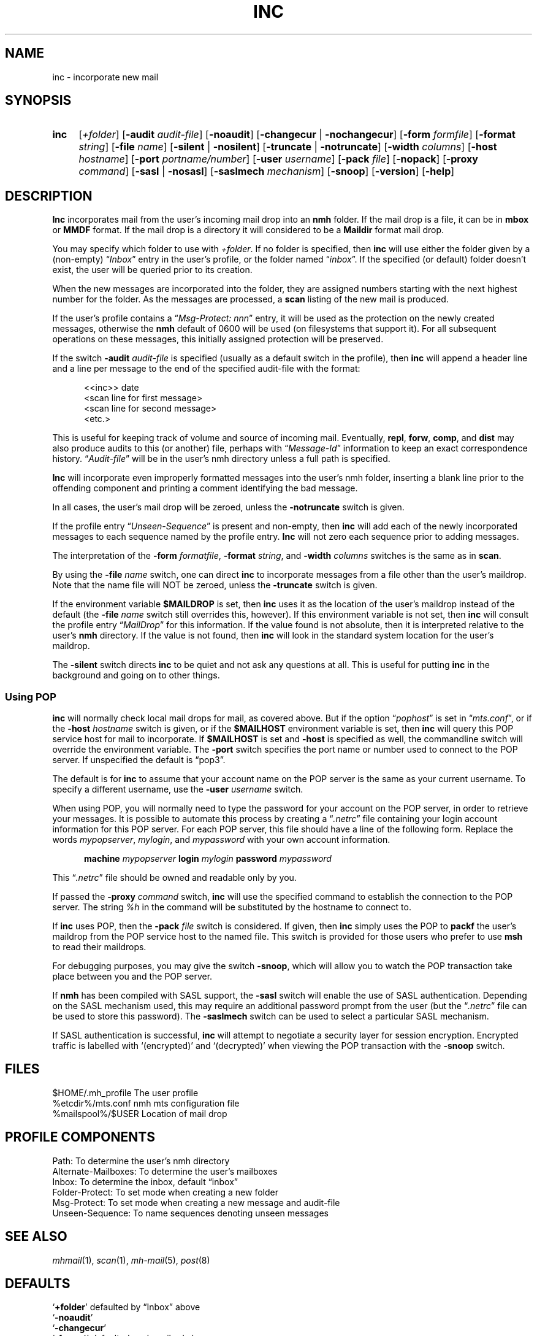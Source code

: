 .TH INC %manext1% "November 6, 2012" "%nmhversion%"
.\"
.\" %nmhwarning%
.\"
.SH NAME
inc \- incorporate new mail
.SH SYNOPSIS
.HP 5
.na
.B inc
.RI [ +folder ]
.RB [ \-audit
.IR audit\-file ]
.RB [ \-noaudit ]
.RB [ \-changecur " | " \-nochangecur ]
.RB [ \-form
.IR formfile ]
.RB [ \-format
.IR string ]
.RB [ \-file
.IR name ]
.RB [ \-silent " | " \-nosilent ]
.RB [ \-truncate " | " \-notruncate ]
.RB [ \-width
.IR columns ]
.RB [ \-host
.IR hostname ]
.RB [ \-port
.IR portname/number ]
.RB [ \-user
.IR username ]
.RB [ \-pack
.IR file ]
.RB [ \-nopack ]
.RB [ \-proxy
.IR command ]
.RB [ \-sasl " | " \-nosasl ]
.RB [ \-saslmech
.IR mechanism ]
.RB [ \-snoop ]
.RB [ \-version ]
.RB [ \-help ]
.ad
.SH DESCRIPTION
.B Inc
incorporates mail from the user's incoming mail drop into
an
.B nmh
folder.
If the mail drop is a file, it can be in
.B mbox
or
.B MMDF
format.
If the mail drop is a directory it will considered to be a
.B Maildir
format mail drop.
.PP
You may specify which folder to use with
.IR +folder .
If no folder is specified, then
.B inc
will use either the folder given by a (non\-empty)
.RI \*(lq Inbox \*(rq
entry in the user's profile, or the folder named
.RI \*(lq inbox \*(rq.
If the specified (or default) folder doesn't
exist, the user will be queried prior to its creation.
.PP
When the new messages are incorporated into the folder, they are assigned
numbers starting with the next highest number for the folder.  As the
messages are processed, a
.B scan
listing of the new mail is produced.
.PP
If the user's profile contains a
.RI \*(lq "Msg\-Protect: nnn" \*(rq
entry, it will be used as the protection on the newly created
messages, otherwise the
.B nmh
default of 0600 will be used (on filesystems that support it).  For
all subsequent operations on these messages, this initially assigned
protection will be preserved.
.PP
If the switch
.B \-audit
.I audit\-file
is specified (usually as a default
switch in the profile), then
.B inc
will append a header line and a
line per message to the end of the specified audit\-file with the format:
.PP
.RS 5
.nf
<<inc>> date
<scan line for first message>
<scan line for second message>
<etc.>
.fi
.RE
.PP
This is useful for keeping track of volume and source of incoming mail.
Eventually,
.BR repl ,
.BR forw ,
.BR comp ,
and
.B dist
may also produce audits to this (or another) file, perhaps with
.RI \*(lq Message\-Id \*(rq
information to keep an exact correspondence
history.
.RI \*(lq Audit\-file \*(rq
will be in the user's nmh directory unless a full path is specified.
.PP
.B Inc
will incorporate even improperly formatted messages into the
user's nmh folder, inserting a blank line prior to the offending component
and printing a comment identifying the bad message.
.PP
In all cases, the user's mail drop will be zeroed, unless the
.B \-notruncate
switch is given.
.PP
If the profile entry
.RI \*(lq Unseen\-Sequence \*(rq
is present and non\-empty, then
.B inc
will add each of the newly incorporated messages to
each sequence named by the profile entry.
.B Inc
will not zero each sequence prior to adding messages.
.PP
The interpretation of the
.B \-form
.IR formatfile ,
.B \-format
.IR string ,
and
.B \-width
.I columns
switches is the same as in
.BR scan .
.PP
By using the
.B \-file
.I name
switch, one can direct
.B inc
to incorporate messages from a file other than the user's maildrop.
Note that the name file will NOT be zeroed, unless the
.B \-truncate
switch is given.
.PP
If the environment variable
.B $MAILDROP
is set, then
.B inc
uses it as the location of the user's maildrop instead of the default
(the
.B -file
.I name
switch still overrides this, however).  If this
environment variable is not set, then
.B inc
will consult the profile entry
.RI \*(lq MailDrop \*(rq
for this information.  If the value found is
not absolute, then it is interpreted relative to the user's
.B nmh
directory.  If the value is not found, then
.B inc
will look in the standard system location for the user's maildrop.
.PP
The
.B \-silent
switch directs
.B inc
to be quiet and not ask any questions at all.  This is useful for putting
.B inc
in the background and going on to other things.
.PP
.SS "Using POP"
.B inc
will normally check local mail drops for mail, as covered above.  But
if the option
.RI \*(lq pophost \*(rq
is set in
.RI \*(lq mts.conf \*(rq,
or if the
.B \-host
.I hostname
switch is given, or if the
.B $MAILHOST
environment variable is set, then
.B inc
will query this POP service host for mail to incorporate.  If
.B $MAILHOST
is set and
.B \-host
is specified as well, the commandline switch will override
the environment variable.  The
.B \-port
switch specifies the port name or number used to connect to the POP
server.  If unspecified the default is \*(lqpop3\*(rq.
.PP
The default is for
.B inc
to assume that your account name on
the POP server is the same as your current username.  To specify
a different username, use the
.B \-user
.I username
switch.
.PP
When using POP, you will normally need to type the password for
your account on the POP server, in order to retrieve your messages.
It is possible to automate this process by creating a
.RI \*(lq .netrc \*(rq
file containing your login account information for this POP server.
For each POP server, this file should have a line of the following
form.  Replace the words
.IR mypopserver ,
.IR mylogin ,
and
.I mypassword
with your own account information.
.PP
.RS 5
.B machine
.I mypopserver
.B login
.I mylogin
.B password
.I mypassword
.RE
.PP
This
.RI \*(lq .netrc \*(rq
file should be owned and readable only by you.
.PP
If passed the
.B \-proxy
.I command
switch,
.B inc
will use the specified command to establish the connection to the POP
server. The string
.IR %h
in the command will be substituted by the hostname to connect to.
.PP
If
.B inc
uses POP, then the
.B \-pack
.I file
switch is considered. If given, then
.B inc
simply uses the POP to
.B packf
the user's maildrop from the POP service host to the named file.  This switch
is provided for those users who prefer to use
.B msh
to read their maildrops.
.PP
For debugging purposes, you may give the switch
.BR \-snoop ,
which will allow you to watch the POP transaction take place
between you and the POP server.
.PP
If
.B nmh
has been compiled with SASL support, the
.B \-sasl
switch will enable
the use of SASL authentication.  Depending on the SASL mechanism used, this
may require an additional password prompt from the user (but the
.RI \*(lq .netrc \*(rq
file can be used to store this password).  The
.B \-saslmech
switch can be used to select a particular SASL mechanism.
.PP
If SASL authentication is successful,
.B inc
will attempt to negotiate a security layer for session encryption.
Encrypted traffic is labelled with `(encrypted)' and `(decrypted)'
when viewing the POP transaction with the
.B \-snoop
switch.
.SH FILES
.fc ^ ~
.nf
.ta \w'%etcdir%/ExtraBigFileName  'u
^$HOME/\&.mh\(ruprofile~^The user profile
^%etcdir%/mts.conf~^nmh mts configuration file
^%mailspool%/$USER~^Location of mail drop
.fi
.SH "PROFILE COMPONENTS"
.fc ^ ~
.nf
.ta 2.4i
.ta \w'ExtraBigProfileName  'u
^Path:~^To determine the user's nmh directory
^Alternate\-Mailboxes:~^To determine the user's mailboxes
^Inbox:~^To determine the inbox, default \*(lqinbox\*(rq
^Folder\-Protect:~^To set mode when creating a new folder
^Msg\-Protect:~^To set mode when creating a new message and audit\-file
^Unseen\-Sequence:~^To name sequences denoting unseen messages
.fi
.SH "SEE ALSO"
.IR mhmail (1),
.IR scan (1),
.IR mh\-mail (5),
.IR post (8)
.SH DEFAULTS
.nf
.RB ` +folder "' defaulted by \*(lqInbox\*(rq above"
.RB ` \-noaudit '
.RB ` \-changecur '
.RB ` \-format "' defaulted as described above"
.RB ` \-nosilent '
.RB ` \-nosasl '
.RB ` \-truncate "' if `" \-file " name' not given, `" \-notruncate "' otherwise"
.RB ` \-width "' defaulted to the width of the terminal"
.RB ` \-nopack '
.fi
.SH CONTEXT
The folder into which messages are being incorporated will become the
current folder.  The first message incorporated will become the current
message, unless the
.B \-nochangecur
option is specified.  This leaves the context ready for a
.B show
of the first new message.
